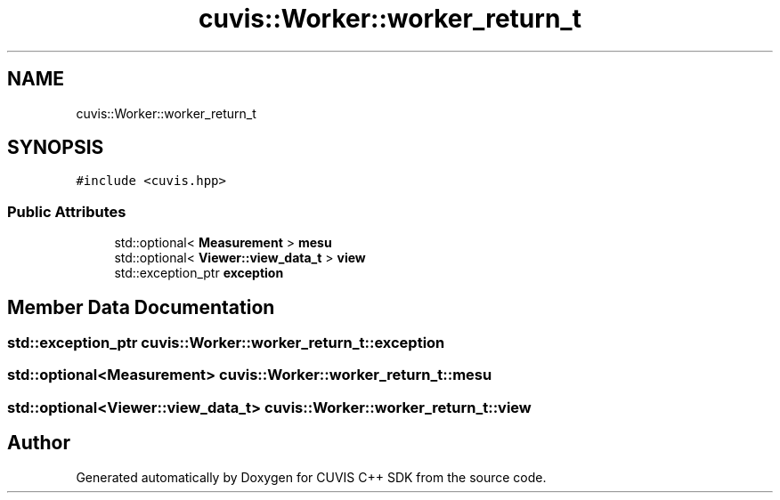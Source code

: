.TH "cuvis::Worker::worker_return_t" 3 "Thu Jun 22 2023" "Version 3.2.0" "CUVIS C++ SDK" \" -*- nroff -*-
.ad l
.nh
.SH NAME
cuvis::Worker::worker_return_t
.SH SYNOPSIS
.br
.PP
.PP
\fC#include <cuvis\&.hpp>\fP
.SS "Public Attributes"

.in +1c
.ti -1c
.RI "std::optional< \fBMeasurement\fP > \fBmesu\fP"
.br
.ti -1c
.RI "std::optional< \fBViewer::view_data_t\fP > \fBview\fP"
.br
.ti -1c
.RI "std::exception_ptr \fBexception\fP"
.br
.in -1c
.SH "Member Data Documentation"
.PP 
.SS "std::exception_ptr cuvis::Worker::worker_return_t::exception"

.SS "std::optional<\fBMeasurement\fP> cuvis::Worker::worker_return_t::mesu"

.SS "std::optional<\fBViewer::view_data_t\fP> cuvis::Worker::worker_return_t::view"


.SH "Author"
.PP 
Generated automatically by Doxygen for CUVIS C++ SDK from the source code\&.
